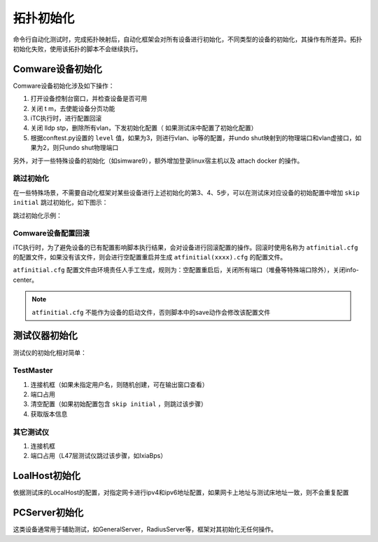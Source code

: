 .. _topics-拓扑初始化:


拓扑初始化
===========


命令行自动化测试时，完成拓扑映射后，自动化框架会对所有设备进行初始化，不同类型的设备的初始化，其操作有所差异。拓扑初始化失败，使用该拓扑的脚本不会继续执行。

-------------------
Comware设备初始化
-------------------

Comware设备初始化涉及如下操作：

#. 打开设备控制台窗口，并检查设备是否可用
#. 关闭 t m，去使能设备分页功能
#. iTC执行时，进行配置回滚
#. 关闭 lldp stp，删除所有vlan，下发初始化配置（ 如果测试床中配置了初始化配置）
#. 根据conftest.py设置的 ``level`` 值，如果为3，则进行vlan、ip等的配置，并undo shut映射到的物理端口和vlan虚接口，如果为2，则只undo shut物理端口

另外，对于一些特殊设备的初始化（如simware9），额外增加登录linux宿主机以及 attach docker 的操作。


跳过初始化
------------

在一些特殊场景，不需要自动化框架对某些设备进行上述初始化的第3、4、5步，可以在测试床对应设备的初始配置中增加 ``skip initial`` 跳过初始化，如下图示：

跳过初始化示例：

.. image:: ./images/跳过初始化.jpg


Comware设备配置回滚
--------------------

iTC执行时，为了避免设备的已有配置影响脚本执行结果，会对设备进行回滚配置的操作。回滚时使用名称为 ``atfinitial.cfg`` 的配置文件，如果没有该文件，则会进行空配置重启并生成 ``atfinitial(xxxx).cfg`` 的配置文件。

``atfinitial.cfg`` 配置文件由环境责任人手工生成，规则为：空配置重启后，关闭所有端口（堆叠等特殊端口除外），关闭info-center。 

.. note:: ``atfinitial.cfg`` 不能作为设备的启动文件，否则脚本中的save动作会修改该配置文件


-------------------
测试仪器初始化
-------------------

测试仪的初始化相对简单：


TestMaster
--------------------

#. 连接机框（如果未指定用户名，则随机创建，可在输出窗口查看）
#. 端口占用
#. 清空配置（如果初始配置包含 ``skip initial`` ，则跳过该步骤）
#. 获取版本信息


其它测试仪
--------------------

#. 连接机框
#. 端口占用（L47层测试仪跳过该步骤，如IxiaBps）


-------------------
LoalHost初始化
-------------------

依据测试床的LocalHost的配置，对指定网卡进行ipv4和ipv6地址配置，如果网卡上地址与测试床地址一致，则不会重复配置


-------------------
PCServer初始化
-------------------

这类设备通常用于辅助测试，如GeneralServer，RadiusServer等，框架对其初始化无任何操作。


